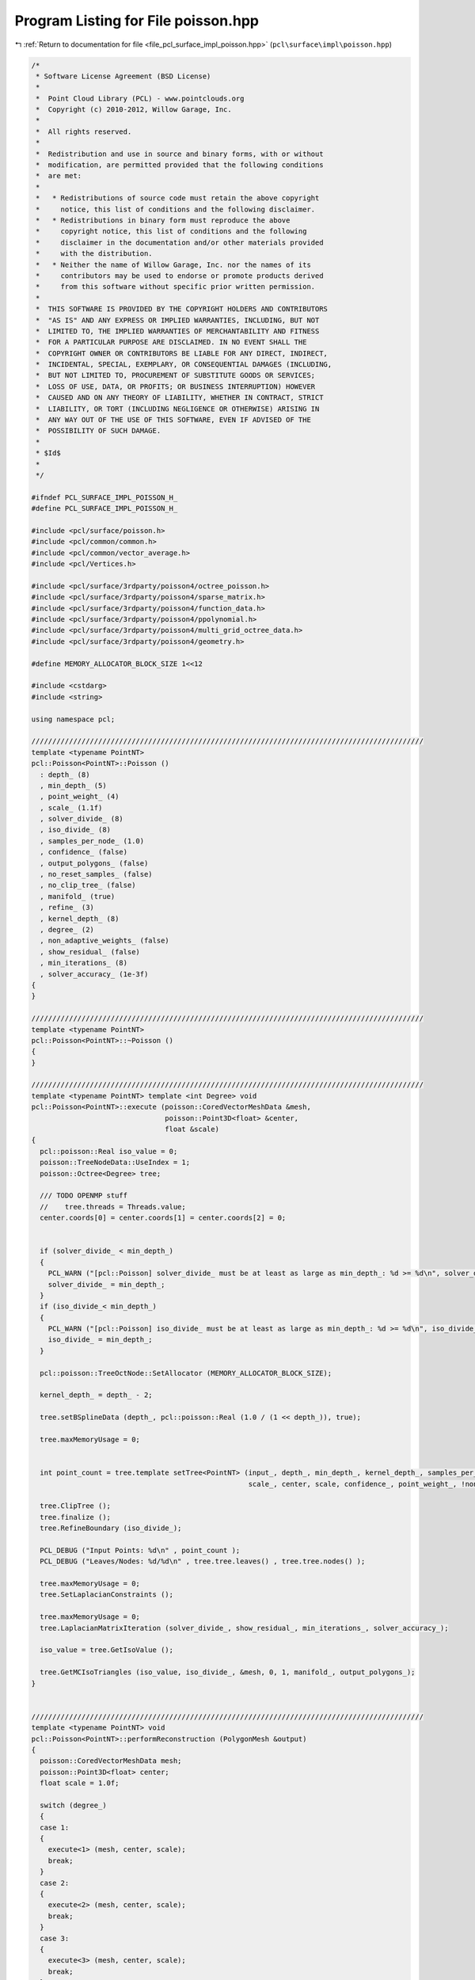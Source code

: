 
.. _program_listing_file_pcl_surface_impl_poisson.hpp:

Program Listing for File poisson.hpp
====================================

|exhale_lsh| :ref:`Return to documentation for file <file_pcl_surface_impl_poisson.hpp>` (``pcl\surface\impl\poisson.hpp``)

.. |exhale_lsh| unicode:: U+021B0 .. UPWARDS ARROW WITH TIP LEFTWARDS

.. code-block:: cpp

   /*
    * Software License Agreement (BSD License)
    *
    *  Point Cloud Library (PCL) - www.pointclouds.org
    *  Copyright (c) 2010-2012, Willow Garage, Inc.
    *
    *  All rights reserved.
    *
    *  Redistribution and use in source and binary forms, with or without
    *  modification, are permitted provided that the following conditions
    *  are met:
    *
    *   * Redistributions of source code must retain the above copyright
    *     notice, this list of conditions and the following disclaimer.
    *   * Redistributions in binary form must reproduce the above
    *     copyright notice, this list of conditions and the following
    *     disclaimer in the documentation and/or other materials provided
    *     with the distribution.
    *   * Neither the name of Willow Garage, Inc. nor the names of its
    *     contributors may be used to endorse or promote products derived
    *     from this software without specific prior written permission.
    *
    *  THIS SOFTWARE IS PROVIDED BY THE COPYRIGHT HOLDERS AND CONTRIBUTORS
    *  "AS IS" AND ANY EXPRESS OR IMPLIED WARRANTIES, INCLUDING, BUT NOT
    *  LIMITED TO, THE IMPLIED WARRANTIES OF MERCHANTABILITY AND FITNESS
    *  FOR A PARTICULAR PURPOSE ARE DISCLAIMED. IN NO EVENT SHALL THE
    *  COPYRIGHT OWNER OR CONTRIBUTORS BE LIABLE FOR ANY DIRECT, INDIRECT,
    *  INCIDENTAL, SPECIAL, EXEMPLARY, OR CONSEQUENTIAL DAMAGES (INCLUDING,
    *  BUT NOT LIMITED TO, PROCUREMENT OF SUBSTITUTE GOODS OR SERVICES;
    *  LOSS OF USE, DATA, OR PROFITS; OR BUSINESS INTERRUPTION) HOWEVER
    *  CAUSED AND ON ANY THEORY OF LIABILITY, WHETHER IN CONTRACT, STRICT
    *  LIABILITY, OR TORT (INCLUDING NEGLIGENCE OR OTHERWISE) ARISING IN
    *  ANY WAY OUT OF THE USE OF THIS SOFTWARE, EVEN IF ADVISED OF THE
    *  POSSIBILITY OF SUCH DAMAGE.
    *
    * $Id$
    *
    */
   
   #ifndef PCL_SURFACE_IMPL_POISSON_H_
   #define PCL_SURFACE_IMPL_POISSON_H_
   
   #include <pcl/surface/poisson.h>
   #include <pcl/common/common.h>
   #include <pcl/common/vector_average.h>
   #include <pcl/Vertices.h>
   
   #include <pcl/surface/3rdparty/poisson4/octree_poisson.h>
   #include <pcl/surface/3rdparty/poisson4/sparse_matrix.h>
   #include <pcl/surface/3rdparty/poisson4/function_data.h>
   #include <pcl/surface/3rdparty/poisson4/ppolynomial.h>
   #include <pcl/surface/3rdparty/poisson4/multi_grid_octree_data.h>
   #include <pcl/surface/3rdparty/poisson4/geometry.h>
   
   #define MEMORY_ALLOCATOR_BLOCK_SIZE 1<<12
   
   #include <cstdarg>
   #include <string>
   
   using namespace pcl;
   
   //////////////////////////////////////////////////////////////////////////////////////////////
   template <typename PointNT>
   pcl::Poisson<PointNT>::Poisson ()
     : depth_ (8)
     , min_depth_ (5)
     , point_weight_ (4)
     , scale_ (1.1f)
     , solver_divide_ (8)
     , iso_divide_ (8)
     , samples_per_node_ (1.0)
     , confidence_ (false)
     , output_polygons_ (false)
     , no_reset_samples_ (false)
     , no_clip_tree_ (false)
     , manifold_ (true)
     , refine_ (3)
     , kernel_depth_ (8)
     , degree_ (2)
     , non_adaptive_weights_ (false)
     , show_residual_ (false)
     , min_iterations_ (8)
     , solver_accuracy_ (1e-3f)
   {
   }
   
   //////////////////////////////////////////////////////////////////////////////////////////////
   template <typename PointNT>
   pcl::Poisson<PointNT>::~Poisson ()
   {
   }
   
   //////////////////////////////////////////////////////////////////////////////////////////////
   template <typename PointNT> template <int Degree> void
   pcl::Poisson<PointNT>::execute (poisson::CoredVectorMeshData &mesh,
                                   poisson::Point3D<float> &center,
                                   float &scale)
   {
     pcl::poisson::Real iso_value = 0;
     poisson::TreeNodeData::UseIndex = 1;
     poisson::Octree<Degree> tree;
   
     /// TODO OPENMP stuff
     //    tree.threads = Threads.value;
     center.coords[0] = center.coords[1] = center.coords[2] = 0;
   
   
     if (solver_divide_ < min_depth_)
     {
       PCL_WARN ("[pcl::Poisson] solver_divide_ must be at least as large as min_depth_: %d >= %d\n", solver_divide_, min_depth_);
       solver_divide_ = min_depth_;
     }
     if (iso_divide_< min_depth_)
     {
       PCL_WARN ("[pcl::Poisson] iso_divide_ must be at least as large as min_depth_: %d >= %d\n", iso_divide_, min_depth_);
       iso_divide_ = min_depth_;
     }
   
     pcl::poisson::TreeOctNode::SetAllocator (MEMORY_ALLOCATOR_BLOCK_SIZE);
   
     kernel_depth_ = depth_ - 2;
   
     tree.setBSplineData (depth_, pcl::poisson::Real (1.0 / (1 << depth_)), true);
   
     tree.maxMemoryUsage = 0;
   
   
     int point_count = tree.template setTree<PointNT> (input_, depth_, min_depth_, kernel_depth_, samples_per_node_,
                                                       scale_, center, scale, confidence_, point_weight_, !non_adaptive_weights_);
   
     tree.ClipTree ();
     tree.finalize ();
     tree.RefineBoundary (iso_divide_);
   
     PCL_DEBUG ("Input Points: %d\n" , point_count );
     PCL_DEBUG ("Leaves/Nodes: %d/%d\n" , tree.tree.leaves() , tree.tree.nodes() );
   
     tree.maxMemoryUsage = 0;
     tree.SetLaplacianConstraints ();
   
     tree.maxMemoryUsage = 0;
     tree.LaplacianMatrixIteration (solver_divide_, show_residual_, min_iterations_, solver_accuracy_);
   
     iso_value = tree.GetIsoValue ();
   
     tree.GetMCIsoTriangles (iso_value, iso_divide_, &mesh, 0, 1, manifold_, output_polygons_);
   }
   
   
   //////////////////////////////////////////////////////////////////////////////////////////////
   template <typename PointNT> void
   pcl::Poisson<PointNT>::performReconstruction (PolygonMesh &output)
   {
     poisson::CoredVectorMeshData mesh;
     poisson::Point3D<float> center;
     float scale = 1.0f;
   
     switch (degree_)
     {
     case 1:
     {
       execute<1> (mesh, center, scale);
       break;
     }
     case 2:
     {
       execute<2> (mesh, center, scale);
       break;
     }
     case 3:
     {
       execute<3> (mesh, center, scale);
       break;
     }
     case 4:
     {
       execute<4> (mesh, center, scale);
       break;
     }
     case 5:
     {
       execute<5> (mesh, center, scale);
       break;
     }
     default:
     {
       PCL_ERROR (stderr, "Degree %d not supported\n", degree_);
     }
     }
   
     // Write output PolygonMesh
     pcl::PointCloud<pcl::PointXYZ> cloud;
     cloud.points.resize (int (mesh.outOfCorePointCount () + mesh.inCorePoints.size ()));
     poisson::Point3D<float> p;
     for (int i = 0; i < int (mesh.inCorePoints.size ()); i++)
     {
       p = mesh.inCorePoints[i];
       cloud.points[i].x = p.coords[0]*scale+center.coords[0];
       cloud.points[i].y = p.coords[1]*scale+center.coords[1];
       cloud.points[i].z = p.coords[2]*scale+center.coords[2];
     }
     for (int i = int (mesh.inCorePoints.size ()); i < int (mesh.outOfCorePointCount () + mesh.inCorePoints.size ()); i++)
     {
       mesh.nextOutOfCorePoint (p);
       cloud.points[i].x = p.coords[0]*scale+center.coords[0];
       cloud.points[i].y = p.coords[1]*scale+center.coords[1];
       cloud.points[i].z = p.coords[2]*scale+center.coords[2];
     }
     pcl::toPCLPointCloud2 (cloud, output.cloud);
     output.polygons.resize (mesh.polygonCount ());
   
     // Write faces
     std::vector<poisson::CoredVertexIndex> polygon;
     for (int p_i = 0; p_i < mesh.polygonCount (); p_i++)
     {
       pcl::Vertices v;
       mesh.nextPolygon (polygon);
       v.vertices.resize (polygon.size ());
   
       for (int i = 0; i < static_cast<int> (polygon.size ()); ++i)
         if (polygon[i].inCore )
           v.vertices[i] = polygon[i].idx;
         else
           v.vertices[i] = polygon[i].idx + int (mesh.inCorePoints.size ());
   
       output.polygons[p_i] = v;
     }
   }
   
   //////////////////////////////////////////////////////////////////////////////////////////////
   template <typename PointNT> void
   pcl::Poisson<PointNT>::performReconstruction (pcl::PointCloud<PointNT> &points,
                                                 std::vector<pcl::Vertices> &polygons)
   {
     poisson::CoredVectorMeshData mesh;
     poisson::Point3D<float> center;
     float scale = 1.0f;
   
     switch (degree_)
     {
     case 1:
     {
       execute<1> (mesh, center, scale);
       break;
     }
     case 2:
     {
       execute<2> (mesh, center, scale);
       break;
     }
     case 3:
     {
       execute<3> (mesh, center, scale);
       break;
     }
     case 4:
     {
       execute<4> (mesh, center, scale);
       break;
     }
     case 5:
     {
       execute<5> (mesh, center, scale);
       break;
     }
     default:
     {
       PCL_ERROR (stderr, "Degree %d not supported\n", degree_);
     }
     }
   
     // Write output PolygonMesh
     // Write vertices
     points.resize (int (mesh.outOfCorePointCount () + mesh.inCorePoints.size ()));
     poisson::Point3D<float> p;
     for (int i = 0; i < int(mesh.inCorePoints.size ()); i++)
     {
       p = mesh.inCorePoints[i];
       points.points[i].x = p.coords[0]*scale+center.coords[0];
       points.points[i].y = p.coords[1]*scale+center.coords[1];
       points.points[i].z = p.coords[2]*scale+center.coords[2];
     }
     for (int i = int(mesh.inCorePoints.size()); i < int (mesh.outOfCorePointCount() + mesh.inCorePoints.size ()); i++)
     {
       mesh.nextOutOfCorePoint (p);
       points.points[i].x = p.coords[0]*scale+center.coords[0];
       points.points[i].y = p.coords[1]*scale+center.coords[1];
       points.points[i].z = p.coords[2]*scale+center.coords[2];
     }
   
     polygons.resize (mesh.polygonCount ());
   
     // Write faces
     std::vector<poisson::CoredVertexIndex> polygon;
     for (int p_i = 0; p_i < mesh.polygonCount (); p_i++)
     {
       pcl::Vertices v;
       mesh.nextPolygon (polygon);
       v.vertices.resize (polygon.size ());
   
       for (int i = 0; i < static_cast<int> (polygon.size ()); ++i)
         if (polygon[i].inCore )
           v.vertices[i] = polygon[i].idx;
         else
           v.vertices[i] = polygon[i].idx + int (mesh.inCorePoints.size ());
   
       polygons[p_i] = v;
     }
   }
   
   
   #define PCL_INSTANTIATE_Poisson(T) template class PCL_EXPORTS pcl::Poisson<T>;
   
   #endif    // PCL_SURFACE_IMPL_POISSON_H_
   
